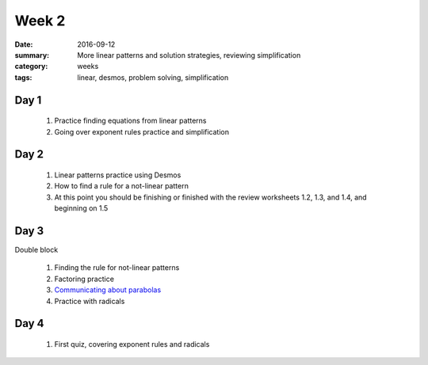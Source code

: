 Week 2  
######

:date: 2016-09-12
:summary: More linear patterns and solution strategies, reviewing simplification
:category: weeks
:tags: linear, desmos, problem solving, simplification


=====
Day 1
=====

 1. Practice finding equations from linear patterns
 2. Going over exponent rules practice and simplification


=====
Day 2
=====

 1. Linear patterns practice using Desmos
 2. How to find a rule for a not-linear pattern
 3. At this point you should be finishing or finished with the review worksheets 1.2, 1.3, and 1.4, and beginning on 1.5

=====
Day 3
=====

Double block

 1. Finding the rule for not-linear patterns
 2. Factoring practice
 3. `Communicating about parabolas <https://student.desmos.com/?prepopulateCode=38bm>`_
 4. Practice with radicals

=====
Day 4
=====

 1. First quiz, covering exponent rules and radicals

   
